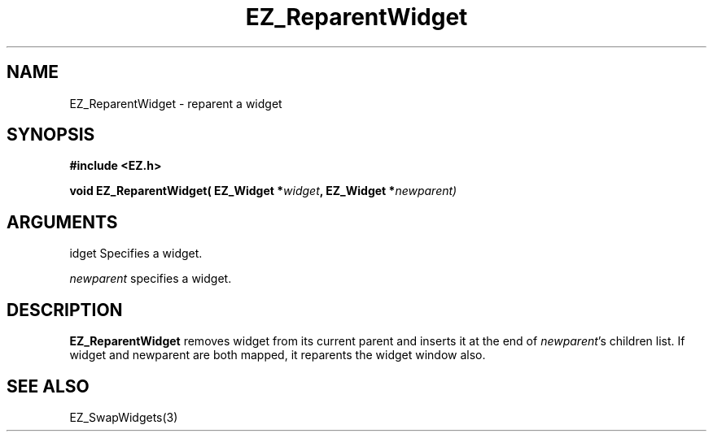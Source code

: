 '\"
'\" Copyright (c) 1997 Maorong Zou
'\" 
.TH EZ_ReparentWidget 3 "" EZWGL "EZWGL Functions"
.BS
.SH NAME
EZ_ReparentWidget \- reparent a widget

.SH SYNOPSIS
.nf
.B #include <EZ.h>
.sp
.BI "void EZ_ReparentWidget( EZ_Widget *" widget ", EZ_Widget *" newparent)

.SH ARGUMENTS
\fwidget\fR  Specifies a widget.
.sp
\fInewparent\fR specifies a widget.

.SH DESCRIPTION
.PP
\fBEZ_ReparentWidget\fR removes widget from its current parent and inserts
it at the end of \fInewparent\fR's children list.  If widget and newparent
are both mapped, it reparents the widget window also.

.PP

.SH "SEE ALSO"
EZ_SwapWidgets(3)
.br
